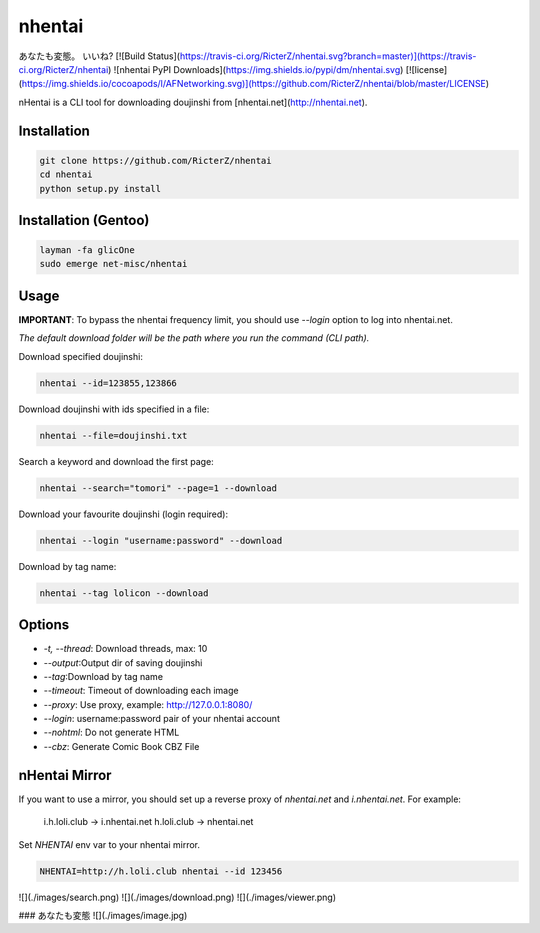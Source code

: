 nhentai
=======

.. code-block::
           _   _            _        _
     _ __ | | | | ___ _ __ | |_ __ _(_)
    | '_ \| |_| |/ _ \ '_ \| __/ _` | |
    | | | |  _  |  __/ | | | || (_| | |
    |_| |_|_| |_|\___|_| |_|\__\__,_|_|


あなたも変態。 いいね?  
[![Build Status](https://travis-ci.org/RicterZ/nhentai.svg?branch=master)](https://travis-ci.org/RicterZ/nhentai) ![nhentai PyPI Downloads](https://img.shields.io/pypi/dm/nhentai.svg) [![license](https://img.shields.io/cocoapods/l/AFNetworking.svg)](https://github.com/RicterZ/nhentai/blob/master/LICENSE)


nHentai is a CLI tool for downloading doujinshi from [nhentai.net](http://nhentai.net).

============
Installation
============

.. code-block::

    git clone https://github.com/RicterZ/nhentai
    cd nhentai
    python setup.py install
    
=====================
Installation (Gentoo)
=====================

.. code-block::

    layman -fa glicOne
    sudo emerge net-misc/nhentai

=====
Usage
=====
**IMPORTANT**: To bypass the nhentai frequency limit, you should use `--login` option to log into nhentai.net.

*The default download folder will be the path where you run the command (CLI path).*

Download specified doujinshi:

.. code-block:: bash

    nhentai --id=123855,123866

Download doujinshi with ids specified in a file:

.. code-block:: bash

    nhentai --file=doujinshi.txt

Search a keyword and download the first page:

.. code-block:: bash

    nhentai --search="tomori" --page=1 --download

Download your favourite doujinshi (login required):

.. code-block:: bash

    nhentai --login "username:password" --download

Download by tag name:

.. code-block:: bash

    nhentai --tag lolicon --download

=======
Options
=======

+ `-t, --thread`: Download threads, max: 10  
+ `--output`:Output dir of saving doujinshi  
+ `--tag`:Download by tag name  
+ `--timeout`: Timeout of downloading each image   
+ `--proxy`: Use proxy, example: http://127.0.0.1:8080/  
+ `--login`: username:password pair of your nhentai account  
+ `--nohtml`: Do not generate HTML  
+ `--cbz`: Generate Comic Book CBZ File  

==============
nHentai Mirror
==============

If you want to use a mirror, you should set up a reverse proxy of `nhentai.net` and `i.nhentai.net`.
For example:

    i.h.loli.club -> i.nhentai.net
    h.loli.club -> nhentai.net

Set `NHENTAI` env var to your nhentai mirror.

.. code-block:: bash

    NHENTAI=http://h.loli.club nhentai --id 123456

![](./images/search.png)  
![](./images/download.png)  
![](./images/viewer.png)  

### あなたも変態
![](./images/image.jpg)
